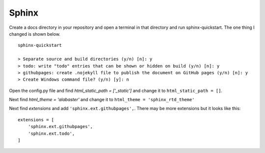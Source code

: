 ======
Sphinx
======

Create a docs directory in your repository and open a terminal in that
directory and run sphinx-quickstart. The one thing I changed is shown below.
::

    sphinx-quickstart

    > Separate source and build directories (y/n) [n]: y
    > todo: write "todo" entries that can be shown or hidden on build (y/n) [n]: y
    > githubpages: create .nojekyll file to publish the document on GitHub pages (y/n) [n]: y
    > Create Windows command file? (y/n) [y]: n


Open the config.py file and find `html_static_path = ['_static']` and change it
to ``html_static_path = []``.

Next find `html_theme = 'alabaster'` and change it to
``html_theme = 'sphinx_rtd_theme'``

Next find `extensions` and add ``'sphinx.ext.githubpages',``. There may be more
extensions but it looks like this:
::

    extensions = [
        'sphinx.ext.githubpages',
        'sphinx.ext.todo',
    ]




